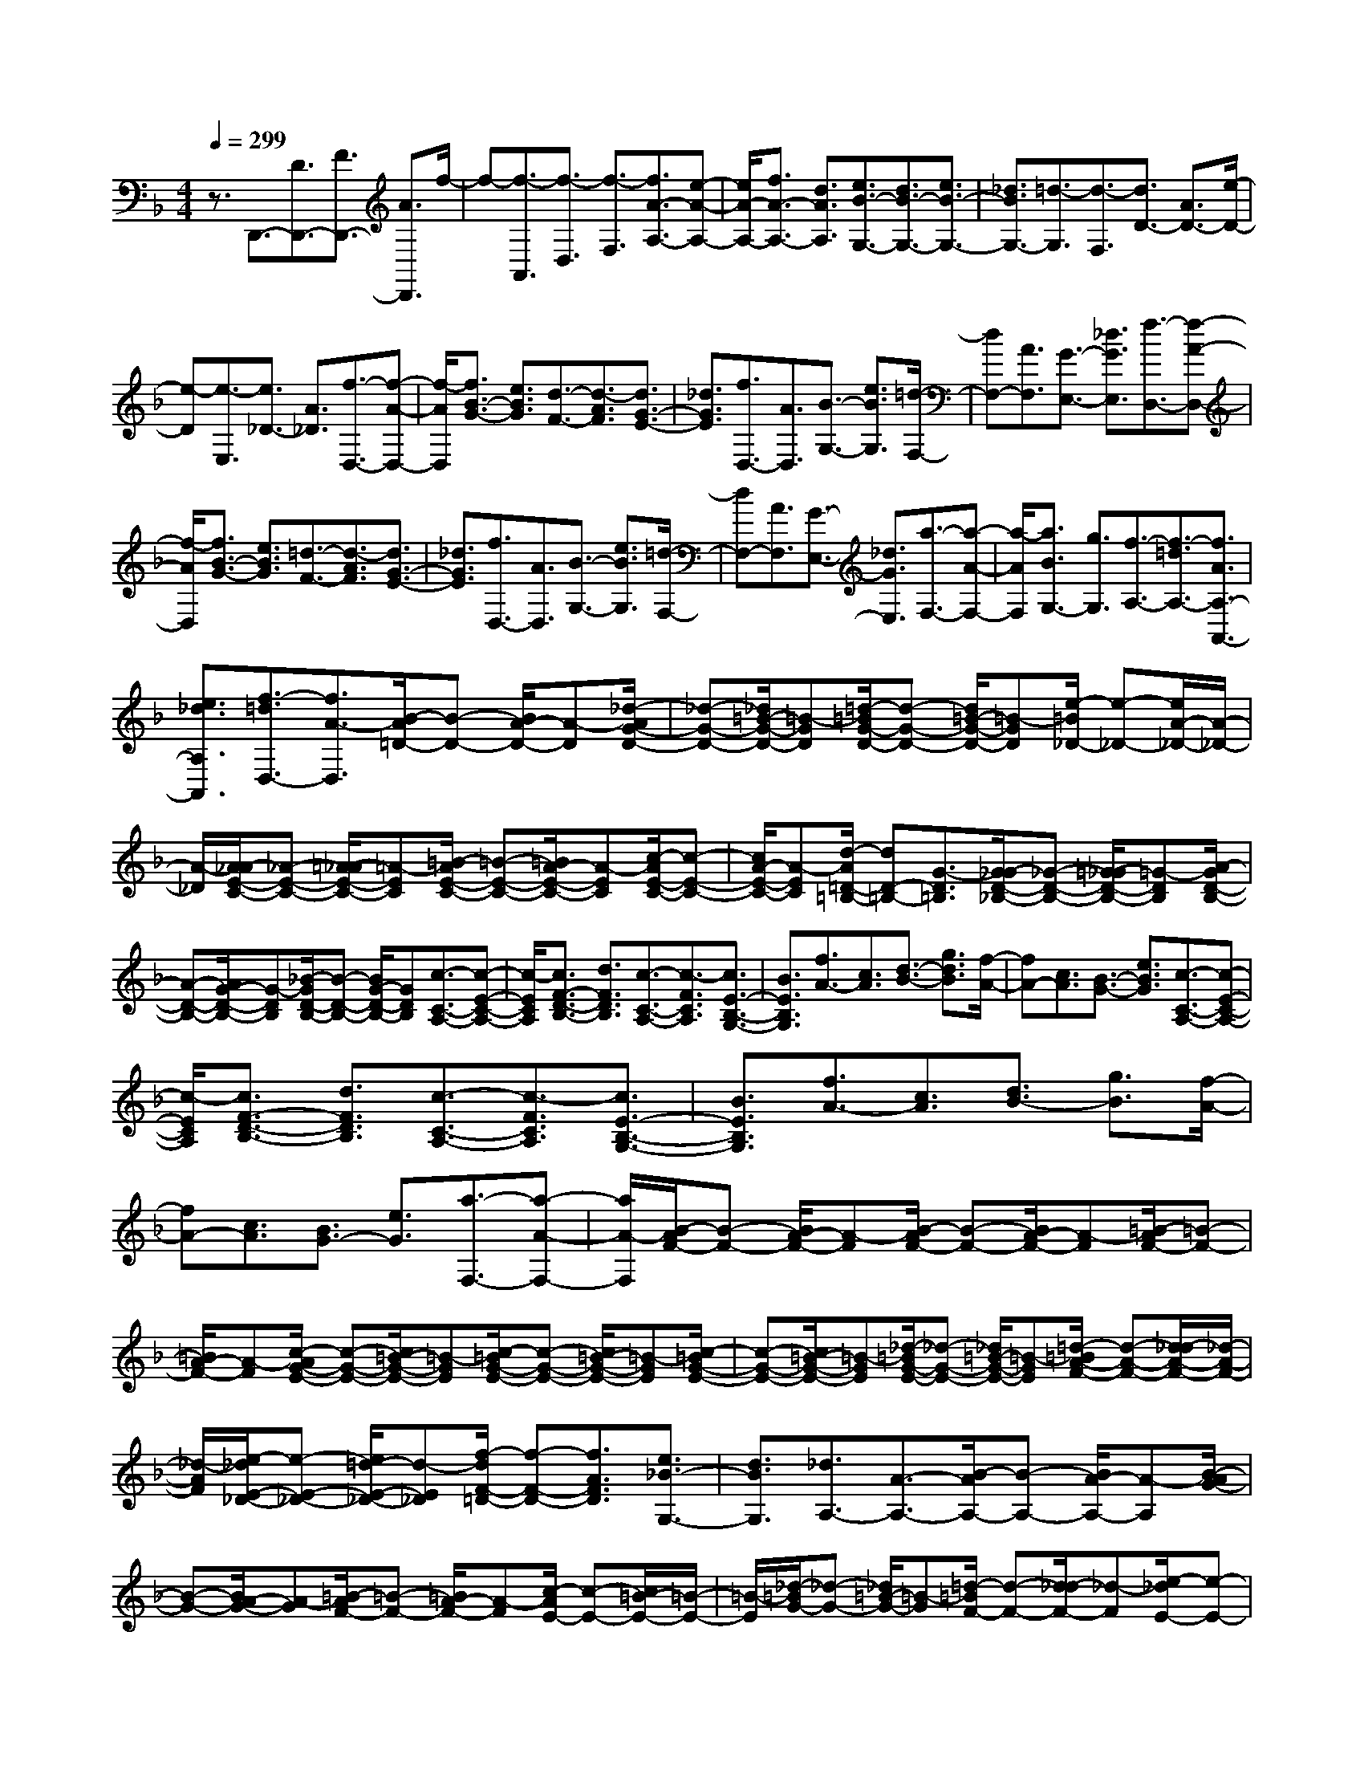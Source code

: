% input file /home/ubuntu/MusicGeneratorQuin/training_data/scarlatti/K018.MID
X: 1
T: 
M: 4/4
L: 1/8
Q:1/4=299
% Last note suggests minor mode tune
K:F % 1 flats
%(C) John Sankey 1998
%%MIDI program 6
%%MIDI program 6
%%MIDI program 6
%%MIDI program 6
%%MIDI program 6
%%MIDI program 6
%%MIDI program 6
%%MIDI program 6
%%MIDI program 6
%%MIDI program 6
%%MIDI program 6
%%MIDI program 6
z3/2D,,3/2-[D3/2D,,3/2-][F3/2D,,3/2-] [A3/2D,,3/2]f/2-|f-[f3/2-A,,3/2][f3/2-D,3/2] [f3/2-F,3/2][f3/2A3/2-A,3/2-][e-A-A,-]|[e/2A/2-A,/2-][f3/2A3/2-A,3/2-] [d3/2A3/2A,3/2][e3/2B3/2-G,3/2-][d3/2B3/2-G,3/2-][e3/2B3/2-G,3/2-]|[_d3/2B3/2G,3/2-][=d3/2-G,3/2][d3/2-F,3/2][d3/2D3/2-] [A3/2D3/2-][e/2-D/2-]|
[e-D][e3/2-E,3/2][e3/2_D3/2-] [A3/2_D3/2][f3/2-D,3/2-][f-A-D,-]|[f/2-A/2D,/2][f3/2B3/2-G3/2-] [e3/2B3/2G3/2][d3/2-F3/2-][d3/2-A3/2F3/2][d3/2G3/2-E3/2-]|[_d3/2G3/2E3/2][f3/2D,3/2-][A3/2D,3/2][B3/2-G,3/2-] [e3/2B3/2G,3/2][=d/2-F,/2-]|[dF,-][A3/2F,3/2][G3/2-E,3/2-] [_d3/2G3/2E,3/2][f3/2-D,3/2-][f-A-D,-]|
[f/2-A/2D,/2][f3/2B3/2-G3/2-] [e3/2B3/2G3/2][=d3/2-F3/2-][d3/2-A3/2F3/2][d3/2G3/2-E3/2-]|[_d3/2G3/2E3/2][f3/2D,3/2-][A3/2D,3/2][B3/2-G,3/2-] [e3/2B3/2G,3/2][=d/2-F,/2-]|[dF,-][A3/2F,3/2][G3/2-E,3/2-] [_d3/2G3/2E,3/2][a3/2-F,3/2-][a-A-F,-]|[a/2-A/2F,/2][a3/2B3/2G,3/2-] [g3/2G,3/2][f3/2-A,3/2-][f3/2-=d3/2A,3/2-][f3/2A3/2A,3/2-A,,3/2-]|
[e3/2_d3/2A,3/2A,,3/2][f3/2-=d3/2D,3/2-][f3/2A3/2-D,3/2][B/2-A/2=D/2-][B-D-] [B/2A/2-D/2-][A-D][_d/2-A/2G/2-D/2-]|[_d-G-D-][_d/2=B/2-G/2-D/2-][=B-GD][=d/2-=B/2G/2-D/2-][d-G-D-] [d/2=B/2-G/2-D/2-][=B-GD][e/2-=B/2_D/2-] [e-_D-][e/2A/2-_D/2-][A/2-_D/2-]|[A/2-_D/2][A/2_A/2-E/2-C/2-][_A-E-C-] [=A/2-_A/2E/2-C/2-][=A-EC][=B/2-A/2E/2-C/2-] [=B-E-C-][=B/2A/2-E/2-C/2-][A-EC][c/2-A/2E/2-C/2-][c-E-C-]|[c/2A/2-E/2-C/2-][A-EC][d/2-A/2=D/2-=B,/2-] [dD-=B,-][G3/2-D3/2=B,3/2][G/2_G/2-D/2-_B,/2-][_G-D-B,-] [=G/2-_G/2D/2-B,/2-][=G-DB,][A/2-G/2D/2-B,/2-]|
[A-D-B,-][A/2G/2-D/2-B,/2-][G-DB,][_B/2-G/2D/2-B,/2-][B-D-B,-] [B/2G/2-D/2-B,/2-][GDB,][c3/2-C3/2-A,3/2-][c-E-C-A,-]|[c/2-E/2C/2A,/2][c3/2F3/2-D3/2-B,3/2-] [d3/2F3/2D3/2B,3/2][c3/2-C3/2-A,3/2-][c3/2-F3/2C3/2A,3/2][c3/2E3/2-B,3/2-G,3/2-]|[B3/2E3/2B,3/2G,3/2][f3/2A3/2-][c3/2A3/2][d3/2-B3/2-] [g3/2d3/2B3/2][f/2-A/2-]|[fA-][c3/2A3/2][B3/2-G3/2-] [e3/2B3/2G3/2][c3/2-C3/2-A,3/2-][c-E-C-A,-]|
[c/2-E/2C/2A,/2][c3/2F3/2-D3/2-B,3/2-] [d3/2F3/2D3/2B,3/2][c3/2-C3/2-A,3/2-][c3/2-F3/2C3/2A,3/2][c3/2E3/2-B,3/2-G,3/2-]|[B3/2E3/2B,3/2G,3/2][f3/2A3/2-][c3/2A3/2][d3/2B3/2-] [g3/2B3/2][f/2-A/2-]|[fA-][c3/2A3/2][B3/2G3/2-] [e3/2G3/2][a3/2-F,3/2-][a-A-F,-]|[a/2A/2-F,/2][B/2-A/2F/2-][B-F-] [B/2A/2-F/2-][A-F][B/2-A/2F/2-] [B-F-][B/2A/2-F/2-][A-F][=B/2-A/2F/2-][=B-F-]|
[=B/2A/2-F/2-][A-F][c/2-A/2G/2-E/2-] [c-G-E-][c/2=B/2-G/2-E/2-][=B-GE][c/2-=B/2G/2-E/2-][c-G-E-] [c/2=B/2-G/2-E/2-][=B-GE][c/2-=B/2G/2-E/2-]|[c-G-E-][c/2=B/2-G/2-E/2-][=B-GE][_d/2-=B/2G/2-E/2-][_d-G-E-] [_d/2=B/2-G/2-E/2-][=B-GE][=d/2-=B/2A/2-F/2-] [d-A-F-][d/2_d/2-A/2-F/2-][_d/2-A/2-F/2-]|[_d/2-A/2F/2][e/2-_d/2E/2-_D/2-][e-E-_D-] [e/2=d/2-E/2-_D/2-][d-E_D][f/2-d/2F/2-=D/2-] [f-F-D-][f3/2A3/2F3/2D3/2][e3/2_B3/2-G,3/2-]|[d3/2B3/2G,3/2][_d3/2A,3/2-][A3/2-A,3/2-][B/2-A/2A,/2-][B-A,-] [B/2A/2-A,/2-][A-A,][B/2-A/2G/2-]|
[B-G-][B/2A/2-G/2-][A-G][=B/2-A/2F/2-][=B-F-] [=B/2A/2-F/2-][A-F][c/2-A/2E/2-] [c-E-][c/2=B/2-E/2-][=B/2-E/2-]|[=B/2-E/2][_d/2-=B/2G/2-][_d-G-] [_d/2=B/2-G/2-][=B-G][=d/2-=B/2F/2-] [d-F-][d/2_d/2-F/2-][_d-F][e/2-_d/2E/2-][e-E-]|[e/2=d/2-E/2-][d-E][f/2-d/2D/2-] [f-D-][f/2e/2-D/2-][e-D][_g/2-e/2c/2-][_g-c-] [_g/2e/2-c/2-][e-c][=g/2-e/2=B/2-]|[g-=B-][g/2_g/2-=B/2-][_g-=B][_a/2-_g/2d/2-][_a-d-] [_a/2_g/2-d/2-][_g-d][=a/2-_g/2c/2-] [a-c-][a/2_a/2-c/2-][_a/2-c/2-]|
[_a/2-c/2][=b/2-_a/2_A/2-][=b-_A-] [=b/2=a/2-_A/2-][a-_A][c'/2-a/2c/2-=A/2-] [c'-c-A-][c'3/2e3/2c3/2A3/2][=b3/2f3/2-D3/2-]|[a3/2f3/2D3/2][_a3/2E3/2-][e3/2-E3/2-][f/2-e/2E/2-][f-E-] [f/2e/2-E/2-][e-E][f/2-e/2d/2-]|[f-d-][f/2e/2-d/2-][e-d][_g/2-e/2c/2-][_g-c-] [_g/2e/2-c/2-][e-c][=g/2-e/2=B/2-] [g-=B-][g/2_g/2-=B/2-][_g/2-=B/2-]|[_g/2-=B/2][_a/2-_g/2d/2-][_a-d-] [_a/2_g/2-d/2-][_g-d][=a/2-_g/2c/2-] [a-c-][a/2_a/2-c/2-][_a-c][=b/2-_a/2_A/2-][=b-_A-]|
[=b/2=a/2-_A/2-][a-_A][c'/2-a/2=A/2-] [c'-A-][c'3/2-e3/2A3/2][c'3/2f3/2d3/2-] [=b3/2d3/2][a/2-c/2-]|[a-c-][a3/2-e3/2c3/2][a3/2d3/2=B3/2-] [_a3/2=B3/2][e3/2E3/2-C3/2-][_A-E-C-]|[_A/2E/2C/2][=A3/2-F3/2-D3/2-] [f3/2A3/2F3/2D3/2][e3/2E3/2-C3/2-][A3/2E3/2C3/2][_A3/2-D3/2-=B,3/2-]|[d3/2_A3/2D3/2=B,3/2][c'3/2-=A3/2-][c'3/2-e3/2A3/2][c'3/2f3/2d3/2-] [=b3/2d3/2][=a/2-c/2-]|
[a-c-][a3/2-e3/2c3/2][a3/2d3/2=B3/2-] [_a3/2=B3/2][e3/2E3/2-C3/2-][_A-E-C-]|[_A/2E/2C/2][=A3/2-F3/2-D3/2-] [f3/2A3/2F3/2D3/2][e3/2E3/2-C3/2-][A3/2E3/2C3/2][_A3/2-D3/2-=B,3/2-]|[d3/2_A3/2D3/2=B,3/2][c'3/2-=a3/2A,3/2-][c'3/2e3/2A,3/2][f3/2d3/2-=A3/2-] [e3/2d3/2A3/2][_a/2-d/2-A/2-]|[_a-d-A-][_a/2_g/2-d/2-A/2-][_gdA][=a3/2-d3/2-A3/2-] [a/2_g/2-d/2-A/2-][_gdA][=b3/2-d3/2-_A3/2-][=b/2e/2-d/2-_A/2-][e/2-d/2-_A/2-]|
[e/2d/2_A/2][_e3/2=B3/2-G3/2-] [=e3/2=B3/2G3/2][_g3/2-=B3/2-G3/2-][_g/2e/2-=B/2-G/2-][e=BG][=g3/2-=B3/2-G3/2-]|[g/2e/2-=B/2-G/2-][e=BG][a3/2-=A3/2-_G3/2-][a/2d/2-A/2-_G/2-][dA_G][_d3/2A3/2-F3/2-] [=d3/2A3/2F3/2][e/2-A/2-F/2-]|[e-A-F-][e/2d/2-A/2-F/2-][dAF][f3/2-A3/2-F3/2-] [f/2d/2-A/2-F/2-][dAF][g3/2-=G3/2-E3/2-][g/2c/2-G/2-E/2-][c/2-G/2-E/2-]|[c/2G/2E/2][f3/2-F3/2-D3/2-] [f/2=B/2-F/2-D/2-][=BFD][e3/2-E3/2-C3/2-][e/2A/2-E/2-C/2-][AEC][d3/2-D3/2-=B,3/2-]|
[d/2_A/2-D/2-=B,/2-][_AD=B,][c3/2-C3/2-A,3/2-][c/2F/2-C/2-A,/2-][FCA,][=B3/2-=B,3/2-G,3/2-] [=B/2E/2-=B,/2-G,/2-][E=B,G,][=A/2-A,/2-F,/2-]|[A-A,-F,-][A/2D/2-A,/2-F,/2-][DA,F,][G3/2-G,3/2-E,3/2-] [G/2C/2-G,/2-E,/2-][CG,E,][F3/2-F,3/2-D,3/2-][F/2=B,/2-F,/2-D,/2-][=B,/2-F,/2-D,/2-]|[=B,/2F,/2D,/2][E3/2-E,3/2-C,3/2-] [E/2A,/2-E,/2-C,/2-][A,E,C,][D3/2-D,3/2-=B,,3/2-][D/2_A,/2-D,/2-=B,,/2-][_A,D,=B,,][=A,3/2-E,3/2-A,,3/2-]|[C3/2A,3/2E,3/2A,,3/2][=B,3/2-_A,3/2-E,,3/2-][=B,/2-_A,/2-E,/2-E,,/2][=B,_A,E,-][C-=A,-E,_E,-][C/2-A,/2-_E,/2-] [C-A,-=E,-_E,][C/2A,/2=E,/2-][D/2-=B,/2-E,/2-_E,/2-]|
[D/2-=B,/2-=E,/2_E,/2-][D/2-=B,/2-_E,/2-][D-=B,-=E,-_E,] [D/2=B,/2=E,/2-][E-C-E,_E,-][E/2-C/2-_E,/2-] [E-C-=E,-_E,][E/2C/2=E,/2-][D-=B,-E,F,,-][D/2-=B,/2-F,,/2-][D-=B,-E,-F,,]|[D/2=B,/2E,/2-][C-A,-E,_E,-][C/2-A,/2-_E,/2-] [C-A,-=E,-_E,][C/2A,/2=E,/2-][=B,-_A,-E,_E,-][=B,/2-_A,/2-_E,/2-][=B,-_A,-=E,-_E,] [=B,/2_A,/2=E,/2-][=A,-E,_E,-][A,/2-_E,/2-]|[A,-=E,-_E,][A,/2=E,/2-][=B,-_A,-E,E,,-][=B,/2-_A,/2-E,,/2-][=B,-_A,-E,-E,,] [=B,/2_A,/2E,/2-][C-=A,-E,_E,-][C/2-A,/2-_E,/2-] [C-A,-=E,-_E,][C/2A,/2=E,/2-][D/2-=B,/2-E,/2-_E,/2-]|[D/2-=B,/2-=E,/2_E,/2-][D/2-=B,/2-_E,/2-][D-=B,-=E,-_E,] [D/2=B,/2=E,/2-][E-C-E,_E,-][E/2-C/2-_E,/2-] [E-C-=E,-_E,][E/2C/2=E,/2-][F-D-E,D,,-][F/2-D/2-D,,/2-][F-D-E,-D,,]|
[F/2D/2E,/2-][E-C-E,_E,-][E/2-C/2-_E,/2-] [E-C-=E,-_E,][E/2C/2=E,/2-][D-=B,-E,_E,-][D/2-=B,/2-_E,/2-][D-=B,-=E,-_E,] [D/2=B,/2=E,/2-][C-A,-E,_E,-][C/2-A,/2-_E,/2-]|[C-A,-=E,-_E,][C/2A,/2=E,/2-][=B,-_A,-E,E,,-][=B,/2-_A,/2-E,,/2-][=B,-_A,-E,-E,,] [=B,/2_A,/2E,/2-][C-=A,-E,_E,-][C/2-A,/2-_E,/2-] [C-A,-=E,-_E,][C/2A,/2=E,/2-][D/2-=B,/2-E,/2-_E,/2-]|[D/2-=B,/2-=E,/2_E,/2-][D/2-=B,/2-_E,/2-][D-=B,-=E,-_E,] [D/2=B,/2=E,/2-][E-C-E,_E,-][E/2-C/2-_E,/2-] [E-C-=E,-_E,][E/2C/2=E,/2-][D-=B,-E,F,,-][D/2-=B,/2-F,,/2-][D-=B,-E,-F,,]|[D/2=B,/2E,/2-][C-A,-E,_E,-][C/2-A,/2-_E,/2-] [C-A,-=E,-_E,][C/2A,/2=E,/2-][=B,-_A,-E,_E,-][=B,/2-_A,/2-_E,/2-][=B,-_A,-=E,-_E,] [=B,/2_A,/2=E,/2-][=A,-E,_E,-][A,/2-_E,/2-]|
[A,-=E,-_E,][A,/2=E,/2-][=B,-_A,-E,E,,-][=B,/2_A,/2E,,/2-][E,3/2-E,,3/2-][F,/2-E,/2E,,/2-][F,-E,,-] [F,/2E,/2-E,,/2-][E,-E,,][F,/2-E,/2D,/2-]|[F,-D,-][F,/2E,/2-D,/2-][E,-D,][_G,/2-E,/2C,/2-][_G,-C,-] [_G,/2E,/2-C,/2-][E,-C,][=G,/2-E,/2=B,,/2-] [G,-=B,,-][G,/2_G,/2-=B,,/2-][_G,/2-=B,,/2-]|[_G,/2-=B,,/2][_A,/2-_G,/2D,/2-][_A,-D,-] [_A,/2_G,/2-D,/2-][_G,-D,][=A,/2-_G,/2C,/2-] [A,-C,-][A,/2_A,/2-C,/2-][_A,-C,][=B,/2-_A,/2=B,,/2-][=B,-=B,,-]|[=B,/2=A,/2-=B,,/2-][A,-=B,,][C/2-A,/2A,,/2-] [C-A,,-][C/2=B,/2-A,,/2-][=B,-A,,][_D/2-=B,/2=G,/2-][_D-G,-] [_D/2=B,/2-G,/2-][=B,-G,][=D/2-=B,/2F,/2-]|
[D-F,-][D/2_D/2-F,/2-][_D-F,][E/2-_D/2E,/2-][E-E,-] [E/2=D/2-E,/2-][D-E,][F/2-D/2D,/2-] [F-D,-][F/2E/2-D,/2-][E/2-D,/2-]|[E/2-D,/2][_G/2-E/2C/2-][_G-C-] [_G/2E/2-C/2-][E-C][_A/2-E/2=B,/2-] [_A-=B,-][_A/2_G/2-=B,/2-][_G-=B,][=A/2-_G/2A,/2-][A-A,-]|[A/2_A/2-A,/2-][_A-A,][=B/2-_A/2_A,/2-] [=B-_A,-][=B/2=A/2-_A,/2-][A-_A,][c/2-A/2=A,/2-][c-A,-] [c/2=B/2-A,/2-][=B-A,][d/2-=B/2F,/2-]|[d-F,-][d/2c/2-F,/2-][c-F,][e/2-c/2E,/2-][e-E,-] [e/2d/2-E,/2-][d-E,][f/2-d/2D,/2-] [f-D,-][f/2d/2-D,/2-][d/2-D,/2-]|
[d/2-D,/2-][e/2-d/2D/2-D,/2-][e-D-D,-] [e/2c/2-D/2-D,/2-][c-D-D,][d/2-c/2D/2-] [d-D-][d/2=B/2-D/2-][=B-D][c/2-=B/2E/2-][c-E-]|[c/2_A/2-E/2-][_A-E][=A/2-_A/2F/2-] [=AF-][d3/2F3/2][cD-][d/2-D/2-] [d/2c/2-D/2-][c/2D/2-][=B/2-D/2][c/2-=B/2E/2-]|[cE-][d3/2E3/2][e3/2E,3/2-] [_A3/2E,3/2][=A3/2F,3/2-][d-F,-]|[d/2F,/2][cD,-][d/2-D,/2-] [d/2c/2-D,/2-][c/2D,/2-][=B/2-D,/2][c/2-=B/2E,/2-] [cE,-][d3/2E,3/2-][e3/2E3/2-E,3/2]|
[_A3/2E3/2][=A3/2F3/2-][d3/2F3/2][cD-][d/2-D/2-] [d/2c/2-D/2-][c/2D/2-][=B/2-D/2][c/2-=B/2E/2-]|[cE-][a3/2-E3/2-][a/2=B/2-E/2-E,/2-][=BEE,-] [_a3/2E,3/2][=a3/2-A,,3/2-][a/2e/2-A,,/2-][e/2-A,,/2-]|[e/2-A,,/2-][f/2-e/2A,,/2-][f-A,,-] [f/2d/2-A,,/2-][d-A,,-][e/2-d/2A,,/2-] [e-A,,-][e/2_d/2-A,,/2-][_d-A,,-][=d/2-_d/2A,,/2-][=d-A,,-]|[d/2=B/2-A,,/2-][=BA,,][e3/2-_d3/2A,,3/2-][e/2A/2-A,,/2-][A-A,,-][=d/2-=B/2-A/2A,,/2-][d-=BA,,-] [d/2_A/2-A,,/2-][_A-A,,][_d/2-=A/2-_A/2A,,/2-]|
[_d-=AA,,-][_d/2E/2-A,,/2-][E-A,,-][=B/2-_A/2-E/2A,,/2-][=B-_AA,,-] [=B/2D/2-A,,/2-][D-A,,][=A/2-D/2A,,/2-] [A-A,,-][A-E-A,,-]|[A/2E/2A,,/2-][_D3/2A,,3/2-] [E3/2A,,3/2-][A,3/2-A,,3/2][A,3/2-_D,3/2][A,3/2E,3/2]|A,3/2-[A,3/2A,,3/2-][A3/2A,,3/2-][_B3/2A,,3/2-] [A3/2A,,3/2-][e/2-A,,/2-]|[eA,,-][_d3/2A,,3/2-][=d3/2A,,3/2-] [=B3/2A,,3/2][_d3/2-A,,3/2-][_d/2A/2-A,,/2-][A/2-A,,/2-]|
[A/2A,,/2-][_B3/2A,,3/2-] [A3/2A,,3/2-][g3/2A,,3/2-][e3/2A,,3/2-][f3/2A,,3/2-]|[=d3/2A,,3/2][e3/2-A,,3/2-][e/2A/2-A,,/2-][AA,,-][B3/2A,,3/2-] [A3/2A,,3/2-][_b/2-A,,/2-]|[b-A,,-][b/2g/2-A,,/2-][g-A,,][a/2-g/2A/2-][a-A-] [a/2f/2-A/2-][f-A][g/2-f/2B/2-] [g-B-][g/2e/2-B/2-][e/2-B/2-]|[e/2-B/2][f/2-e/2A/2-][f-A-] [f/2d/2-A/2-][d-A][e/2-d/2=G/2-] [e-G-][e/2_d/2-G/2-][_d-G][=d/2-_d/2F/2-][=d-F-]|
[d/2=B/2-F/2-][=B-F][_d/2-=B/2G/2-E/2-] [_d-G-E-][_d/2A/2-G/2-E/2-][A-GE][_B/2-A/2G/2-=D/2-][B-GD-] [B/2G/2-D/2-][G-D][A/2-G/2_D/2-]|[A-_D-][A/2F/2-_D/2-][F-_D][G/2-F/2A,/2-][G-A,-] [G/2E/2-A,/2-][E-A,][F/2-E/2=D,/2-] [FD,-][=D-D,-]|[D/2-D,/2-][_E/2-D/2D,/2-][_E-D,-] [_E/2D/2-D,/2-][D-D,-][_E/2-D/2D,/2-] [_E-D,-][_E/2D/2-D,/2-][D-D,][=E/2-D/2]E-|[E/2D/2-]D-[_G/2-D/2C/2-] [_G-C-][_G/2D/2-C/2-][D-C][E/2-D/2C/2-][E-C-] [E/2D/2-C/2-][D-C][_G/2-D/2C/2-]|
[_G-C-][_G/2D/2-C/2-][D-C][A/2-D/2C/2-][A-C-] [A/2_G/2-C/2-][_GC][=d3/2-D3/2-_B,3/2-][d-_G-D-B,-]|[d/2-_G/2D/2B,/2][d3/2=G3/2-_E3/2-C3/2-] [_e3/2G3/2_E3/2C3/2][d3/2-D3/2-B,3/2-][d3/2-G3/2D3/2B,3/2][d3/2_G3/2-C3/2-A,3/2-]|[c3/2_G3/2C3/2A,3/2][g3/2B3/2-][d3/2B3/2][_e3/2c3/2-] [a3/2c3/2][g/2-B/2-]|[gB-][d3/2B3/2][c3/2A3/2-] [_g3/2A3/2][d3/2-D3/2-B,3/2-][d-_G-D-B,-]|
[d/2-_G/2D/2B,/2][d3/2=G3/2-_E3/2-C3/2-] [_e3/2G3/2_E3/2C3/2][d3/2-D3/2-B,3/2-][d3/2-G3/2D3/2B,3/2][d3/2_G3/2-C3/2-A,3/2-]|[c3/2_G3/2C3/2A,3/2][=g3/2B3/2-][d3/2B3/2][_e3/2c3/2-] [a3/2c3/2][g/2-B/2-]|[gB-][d3/2B3/2][c3/2A3/2-] [_g3/2A3/2][b3/2=G3/2-][=g-G-]|[g/2G/2][a3/2G3/2-] [f3/2G3/2][g3/2G3/2-][=e3/2G3/2][f3/2G3/2-]|
[d3/2G3/2][e3/2G3/2-A,3/2-][_d3/2G3/2A,3/2][=d3/2G3/2-A,3/2-] [=B3/2G3/2A,3/2][_d/2-G/2-A,/2-]|[_dG-A,-][A3/2G3/2A,3/2][_B3/2G3/2A,3/2-] [G3/2A,3/2][a3/2F3/2-][f-F-]|[f/2F/2][g3/2F3/2-] [e3/2F3/2][f3/2F3/2-][=d3/2F3/2][_e3/2F3/2-]|[c3/2F3/2][d3/2F3/2-G,3/2-][=B3/2F3/2G,3/2][c3/2F3/2-G,3/2-] [A3/2F3/2G,3/2][=B/2-F/2-G,/2-]|
[=BF-G,-][G3/2F3/2G,3/2][_A3/2F3/2G,3/2-] [F3/2G,3/2][g3/2-_E3/2-][g-G-_E-]|[g/2G/2-_E/2][_A/2-G/2_E/2-][_A-_E-] [_A/2G/2-_E/2-][G-_E][_A/2-G/2_E/2-] [_A-_E-][_A/2G/2-_E/2-][G-_E][=A/2-G/2_E/2-][A-_E-]|[A/2G/2-_E/2-][G-_E][_B/2-G/2F/2-D/2-] [B-F-D-][B/2A/2-F/2-D/2-][A-FD][B/2-A/2F/2-D/2-][B-F-D-] [B/2A/2-F/2-D/2-][A-FD][B/2-A/2F/2-D/2-]|[B-F-D-][B/2A/2-F/2-D/2-][A-FD][=B/2-A/2F/2-D/2-][=B-F-D-] [=B/2A/2-F/2-D/2-][A-FD][c/2-A/2G/2-_E/2-] [c-G-_E-][c/2=B/2-G/2-_E/2-][=B/2-G/2-_E/2-]|
[=B/2-G/2_E/2][d/2-=B/2F/2-D/2-][d-F-D-] [d/2c/2-F/2-D/2-][c-FD][_e/2-c/2G/2-C/2-] [_e-GC-][_e3/2G3/2C3/2][d3/2_A3/2-F,3/2-]|[c3/2_A3/2F,3/2][=B3/2G,3/2-][G3/2-G,3/2-][_A/2-G/2G,/2-][_A-G,-] [_A/2G/2-G,/2-][G-G,-][_A/2-G/2F/2-G,/2-]|[_A-F-G,-][_A/2G/2-F/2-G,/2-][G-FG,][=A/2-G/2_E/2-][A-_E-] [A/2G/2-_E/2-][G-_E][_B/2-G/2D/2-] [B-D-][B/2A/2-D/2-][A/2-D/2-]|[A/2-D/2][=B/2-A/2F/2-][=B-F-] [=B/2A/2-F/2-][A-F][c/2-A/2_E/2-] [c-_E-][c/2=B/2-_E/2-][=B-_E][d/2-=B/2D/2-][d-D-]|
[d/2c/2-D/2-][c-D][_e/2-c/2C/2-] [_e-C-][_e/2d/2-C/2-][d-C][=e/2-d/2_B/2-][e-B-] [e/2d/2-B/2-][d-B][f/2-d/2A/2-]|[f-A-][f/2e/2-A/2-][e-A][_g/2-e/2c/2-][_g-c-] [_g/2e/2-c/2-][e-c][=g/2-e/2B/2-] [g-B-][g/2_g/2-B/2-][_g/2-B/2-]|[_g/2-B/2][a/2-_g/2A/2-_G/2-][a-A-_G-] [a/2=g/2-A/2-_G/2-][g-A_G][b/2-g/2B/2-=G/2-] [b-B-G-][b3/2d3/2B3/2G3/2][a3/2_e3/2-C3/2-]|[g3/2_e3/2C3/2][_g3/2D3/2-][d3/2-D3/2-][_e/2-d/2D/2-][_e-D-] [_e/2d/2-D/2-][d-D][_e/2-d/2c/2-]|
[_e-c-][_e/2d/2-c/2-][d-c][=e/2-d/2B/2-][e-B-] [e/2d/2-B/2-][d-B][f/2-d/2A/2-] [f-A-][f/2e/2-A/2-][e/2-A/2-]|[e/2-A/2][_g/2-e/2c/2-][_g-c-] [_g/2e/2-c/2-][e-c][=g/2-e/2B/2-] [g-B-][g/2_g/2-B/2-][_g-B][a/2-_g/2A/2-][a-A-]|[a/2=g/2-A/2-][g-A][b/2-g/2G/2-] [b-G-][b3/2-_d3/2G3/2][b3/2=d3/2A3/2-F3/2-] [a3/2A3/2F3/2][g/2-G/2-=E/2-]|[g-G-E-][g3/2-_d3/2G3/2E3/2][g3/2=d3/2A3/2-F3/2-D3/2-] [f3/2A3/2F3/2D3/2][b3/2-G3/2-][b/2_d/2-G/2-][_d/2-G/2-]|
[_d/2G/2][=d3/2-A3/2-F3/2-] [a/2-d/2A/2-F/2-][aAF][g3/2-G3/2-E3/2-][g/2_d/2-G/2-E/2-][_dGE][=d3/2-A3/2-F3/2-D3/2-]|[f/2-d/2A/2-F/2-D/2-][fAFD][bG-]G/2-[_d3/2G3/2][=d3/2-A3/2-F3/2-] [a3/2d3/2A3/2F3/2][g/2-G/2-E/2-]|[g/2G/2-E/2-][G/2-E/2-][_d3/2G3/2E3/2][=d3/2-F3/2-D3/2-] [f3/2d3/2F3/2D3/2][g3/2-G3/2-_D3/2-][g-A-G-_D-]|[g/2-A/2G/2_D/2][g3/2B3/2G3/2-=D3/2-] [f3/2G3/2D3/2][e3/2-G3/2-_D3/2-][e3/2-A3/2G3/2_D3/2][e3/2B3/2G3/2-=D3/2-]|
[d3/2G3/2D3/2][g3/2-G3/2-_D3/2-][g3/2A3/2G3/2_D3/2][B3/2-G3/2-=D3/2-] [f3/2B3/2G3/2D3/2][e/2-G/2-_D/2-]|[e-G-_D-][e3/2A3/2G3/2_D3/2][B3/2-G3/2-=D3/2-] [d3/2B3/2G3/2D3/2][g3/2G3/2-_D3/2-][A-G-_D-]|[A/2G/2_D/2][B3/2-G3/2-=D3/2-] [f3/2B3/2-G3/2D3/2][e3/2B3/2G3/2-_D3/2-][A3/2G3/2_D3/2][B3/2-G3/2-=D3/2-]|[d3/2B3/2-G3/2D3/2][gB-D-B,-][B/2D/2-B,/2-][AD-B,-] [D/2B,/2][BA,-]A,/2- [fA,-]A,/2[e/2-G,/2-]|
[e/2G,/2-]G,/2-[AG,-] G,/2-[BG,-G,,-][G,/2-G,,/2-] [dG,-G,,-][G,/2G,,/2][e3/2-_d3/2-A,,3/2-][e/2-_d/2-A,/2-A,,/2][e/2-_d/2-A,/2-]|[e/2_d/2A,/2-][f-=d-A,_A,-][f/2-d/2-_A,/2-] [f-d-=A,-_A,][f/2d/2=A,/2-][g-e-A,_A,-][g/2-e/2-_A,/2-][g-e-=A,-_A,] [g/2e/2=A,/2-][a-f-A,_A,-][a/2-f/2-_A,/2-]|[a-f-=A,-_A,][a/2f/2=A,/2-][g-e-A,_B,,-][g/2-e/2-B,,/2-][g-e-A,-B,,] [g/2e/2A,/2-][f-d-A,_A,-][f/2-d/2-_A,/2-] [f-d-=A,-_A,][f/2d/2=A,/2-][e/2-_d/2-A,/2-_A,/2-]|[e/2-_d/2-=A,/2_A,/2-][e/2-_d/2-_A,/2-][e-_d-=A,-_A,] [e/2_d/2=A,/2-][=d-A,_A,-][d/2-_A,/2-] [d-=A,-_A,][d/2=A,/2-][e-_d-A,A,,-][e/2-_d/2-A,,/2-][e-_d-A,-A,,]|
[e/2_d/2A,/2-][f-=d-A,_A,-][f/2-d/2-_A,/2-] [f-d-=A,-_A,][f/2d/2=A,/2-][g-e-A,_A,-][g/2-e/2-_A,/2-][g-e-=A,-_A,] [g/2e/2=A,/2-][a-f-A,_A,-][a/2-f/2-_A,/2-]|[a-f-=A,-_A,][a/2f/2=A,/2-][b-g-A,G,,-][b/2-g/2-G,,/2-][b-g-A,-G,,] [b/2g/2A,/2-][a-f-A,_A,-][a/2-f/2-_A,/2-] [a-f-=A,-_A,][a/2f/2=A,/2-][g/2-e/2-A,/2-_A,/2-]|[g/2-e/2-=A,/2_A,/2-][g/2-e/2-_A,/2-][g-e-=A,-_A,] [g/2e/2=A,/2-][f-d-A,_A,-][f/2-d/2-_A,/2-] [f-d-=A,-_A,][f/2d/2=A,/2-][e-_d-A,A,,-][e/2-_d/2-A,,/2-][e-_d-A,-A,,]|[e/2_d/2A,/2-][f-=d-A,_A,-][f/2-d/2-_A,/2-] [f-d-=A,-_A,][f/2d/2=A,/2-][g-e-A,_A,-][g/2-e/2-_A,/2-][g-e-=A,-_A,] [g/2e/2=A,/2-][a-f-A,_A,-][a/2-f/2-_A,/2-]|
[a-f-=A,-_A,][a/2f/2=A,/2-][g-e-A,B,,-][g/2-e/2-B,,/2-][g-e-A,-B,,] [g/2e/2A,/2-][f-d-A,_A,-][f/2-d/2-_A,/2-] [f-d-=A,-_A,][f/2d/2=A,/2-][e/2-_d/2-A,/2-_A,/2-]|[e/2-_d/2-=A,/2_A,/2-][e/2-_d/2-_A,/2-][e-_d-=A,-_A,] [e/2_d/2=A,/2-][=d-A,_A,-][d/2-_A,/2-] [d=A,-_A,]=A,/2-[A,A,,-]A,,/2-[A,-A,,-]|[A,/2-A,,/2-][B,/2-A,/2A,,/2-][B,-A,,-] [B,/2A,/2-A,,/2-][A,-A,,][B,/2-A,/2G,/2-] [B,-G,-][B,/2A,/2-G,/2-][A,-G,][=B,/2-A,/2F,/2-][=B,-F,-]|[=B,/2A,/2-F,/2-][A,-F,][C/2-A,/2E,/2-] [C-E,-][C/2=B,/2-E,/2-][=B,-E,][_D/2-=B,/2G,/2-][_D-G,-] [_D/2=B,/2-G,/2-][=B,-G,][=D/2-=B,/2F,/2-]|
[D-F,-][D/2_D/2-F,/2-][_D-F,][E/2-_D/2E,/2-][E-E,-] [E/2=D/2-E,/2-][D-E,][F/2-D/2D,/2-] [F-D,-][F/2E/2-D,/2-][E/2-D,/2-]|[E/2-D,/2][_G/2-E/2C/2-][_G-C-] [_G/2E/2-C/2-][E-C][=G/2-E/2_B,/2-] [G-B,-][G/2_G/2-B,/2-][_G-B,][A/2-_G/2A,/2-][A-A,-]|[A/2=G/2-A,/2-][G-A,][B/2-G/2G,/2-] [B-G,-][B/2A/2-G,/2-][A-G,][=B/2-A/2F/2-][=B-F-] [=B/2A/2-F/2-][A-F][_d/2-A/2E/2-]|[_d-E-][_d/2=B/2-E/2-][=B-E][=d/2-=B/2D/2-][d-D-] [d/2_d/2-D/2-][_d-D][e/2-_d/2_D/2-] [e-_D-][e/2=d/2-_D/2-][d/2-_D/2-]|
[d/2-_D/2][f/2-d/2=D/2-][f-D-] [f/2e/2-D/2-][e-D][g/2-e/2B,/2-] [g-B,-][g/2f/2-B,/2-][f-B,][a/2-f/2A,/2-][a-A,-]|[a/2g/2-A,/2-][g-A,][b/2-g/2G,/2-] [bG,-][g3/2G,3/2][a3/2G3/2-] [f3/2G3/2-][g/2-G/2-]|[gG-][e3/2G3/2][f3/2A3/2-] [_d3/2A3/2][=d3/2-_B3/2-][g-d-B-]|[g/2d/2B/2][fG-][g/2-G/2-] [g/2f/2-G/2-][f/2G/2-][e/2-G/2][f/2-e/2A/2-] [fA-][g3/2A3/2][a3/2-A,3/2-]|
[a/2_d/2-A,/2-][_dA,][=d3/2-B,3/2-][g3/2d3/2B,3/2][fG,-][g/2-G,/2-] [g/2f/2-G,/2-][f/2G,/2-][e/2-G,/2][f/2-e/2A,/2-]|[fA,-][g3/2A,3/2][a3/2-A3/2-] [a/2_d/2-A/2-][_dA][=d3/2-B3/2-][g-d-B-]|[g/2d/2B/2][fG-][g/2-G/2-] [g/2f/2-G/2-][f/2G/2-][e/2-G/2][a/2-f/2-e/2A/2-] [a-fA-][a3/2d3/2A3/2][g3/2-e3/2A,3/2-]|[g3/2_d3/2A,3/2][f3/2-D3/2-][f/2A/2-D/2-][AD][B3/2-G3/2-G,3/2-] [e3/2-B3/2G3/2G,3/2][e/2A/2-F/2-A,/2-]|
[A-F-A,-][=d3/2-A3/2F3/2A,3/2][d/2G/2-E/2-A,,/2-][G-E-A,,-] [_d3/2G3/2E3/2A,,3/2][=d3/2-F3/2-D,3/2-][d/2A/2-F/2-D,/2-][A/2-F/2-D,/2-]|[A/2F/2-D,/2][B3/2-F3/2G,,3/2-] [B/2G/2-E/2-G,,/2-][GE-G,,][A3/2-E3/2A,,3/2-][A/2F/2-D/2-A,,/2-][FD-A,,][G3/2-D3/2A,3/2-]|[G/2E/2-_D/2-A,/2-][E_DA,][F3/2-D,3/2-][F3/2-A,3/2D,3/2][F3/2B,3/2-G,,3/2-] [G3/2B,3/2G,,3/2][F/2-A,/2-A,,/2-]|[FA,-A,,-][E3/2A,3/2A,,3/2]z/2[=D3/2G,3/2-A,,3/2-][_D3/2G,3/2A,,3/2] [_D2-D,,2-]|
[_D6-D,,6-] [_D3/2D,,3/2-][=D/2-D,,/2-]|[D8-D,,8-]|[D8-D,,8-]|[D6-D,,6-] [D3/2D,,3/2]
